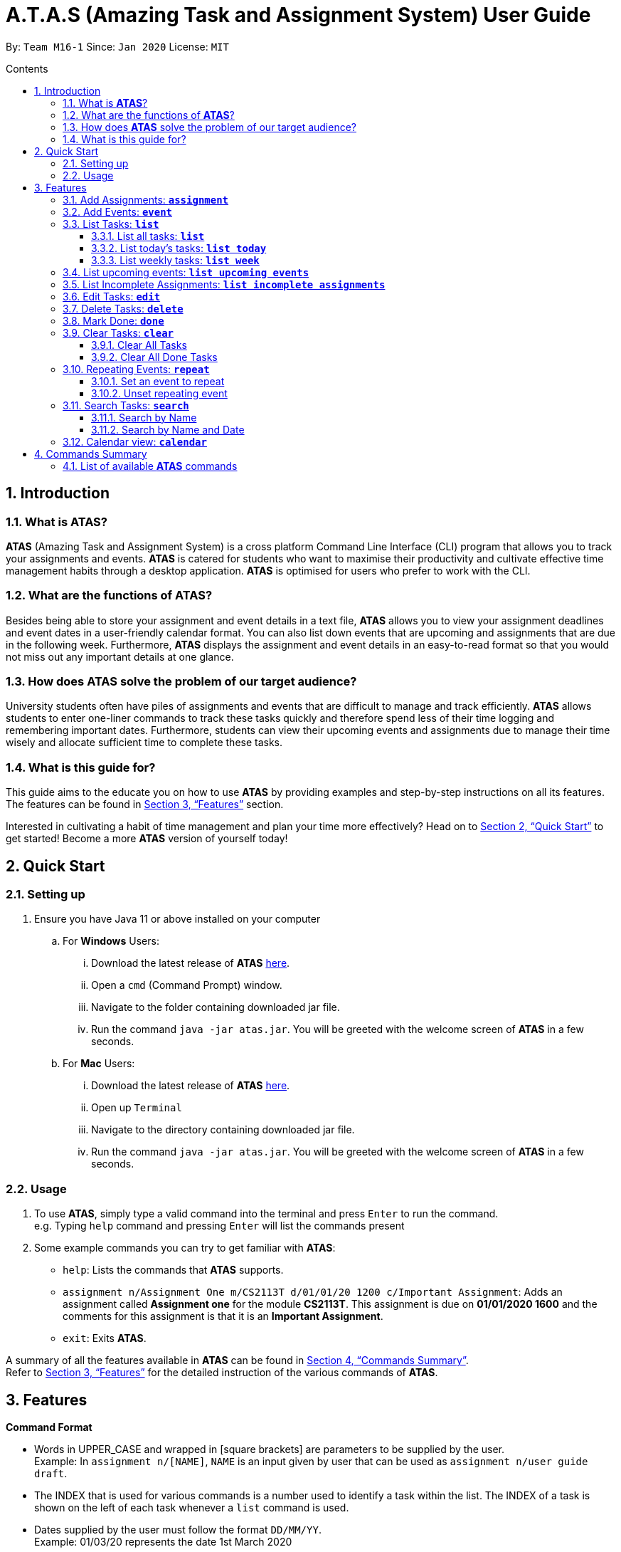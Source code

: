 = A.T.A.S (Amazing Task and Assignment System) User Guide
:site-section: UserGuide
:toc:
:toclevels: 4
:toc-title: Contents
:toc-placement: preamble
:sectnums:
:imagesDir: images
:stylesDir: stylesheets
:xrefstyle: full
:experimental:
ifdef::env-github[]
:tip-caption: :bulb:
:note-caption: :information_source:
endif::[]

By: `Team M16-1` Since: `Jan 2020` License: `MIT`

== Introduction

=== What is *ATAS*?
*ATAS* (Amazing Task and Assignment System) is a cross platform Command Line Interface (CLI) program that allows you to track your
assignments and events. *ATAS* is catered for students who want to maximise their productivity and cultivate
effective time management habits through a desktop application. *ATAS* is optimised for users who prefer to work with
the CLI.

=== What are the functions of *ATAS*?
Besides being able to store your assignment and event details in a text file, *ATAS* allows you to view your assignment
deadlines and event dates in a user-friendly calendar format. You can also list down events that are upcoming and assignments
that are due in the following week. Furthermore, *ATAS* displays the assignment and event details in an easy-to-read format
so that you would not miss out any important details at one glance.

=== How does *ATAS* solve the problem of our target audience?
University students often have piles of assignments and events that are difficult to manage and track efficiently.
*ATAS* allows students to enter one-liner commands to track these tasks quickly and therefore spend less of their time
logging and remembering important dates. Furthermore, students can view their upcoming events and assignments due to
manage their time wisely and allocate sufficient time to complete these tasks.

=== What is this guide for?
This guide aims to the educate you on how to use *ATAS* by providing examples and step-by-step instructions on all its features.
The features can be found in <<Features>> section.

Interested in cultivating a habit of time management and plan your time more effectively? Head on to <<Quick Start>> to
get started! Become a more *ATAS* version of yourself today!

== Quick Start

=== Setting up
. Ensure you have Java 11 or above installed on your computer
.. For *Windows* Users:
... Download the latest release of *ATAS* https://github.com/AY1920S2-CS2113T-M16-1/tp/releases[here].
... Open a `cmd` (Command Prompt) window.
... Navigate to the folder containing downloaded jar file.
... Run the command `java -jar atas.jar`. You will be greeted with the welcome screen of *ATAS* in a few seconds.

.. For *Mac* Users:
... Download the latest release of *ATAS* https://github.com/AY1920S2-CS2113T-M16-1/tp/releases[here].
... Open up `Terminal`
... Navigate to the directory containing downloaded jar file.
... Run the command `java -jar atas.jar`. You will be greeted with the welcome screen of *ATAS* in a few seconds.

=== Usage
. To use *ATAS*, simply type a valid command into the terminal and press kbd:[Enter] to run the command. +
e.g. Typing `help` command and pressing kbd:[Enter] will list the commands present
. Some example commands you can try to get familiar with *ATAS*:
* `help`: Lists the commands that *ATAS* supports.
* `assignment n/Assignment One m/CS2113T d/01/01/20 1200 c/Important Assignment`: Adds an assignment called *Assignment
one* for the module *CS2113T*. This assignment is due on *01/01/2020 1600* and the comments for this assignment is that
it is an *Important Assignment*.
* `exit`: Exits *ATAS*.

A summary of all the features available in *ATAS* can be found in <<Commands Summary>>. +
Refer to <<Features>> for the detailed instruction of the various commands of *ATAS*.

== Features

*Command Format*

* Words in UPPER_CASE and wrapped in [square brackets] are parameters to be supplied by the user. +
   Example: In `assignment n/[NAME]`, `NAME` is an input given by user that can be used as `assignment n/user guide draft`.

* The INDEX that is used for various commands is a number used to identify a task within the list. The INDEX of a task is
shown on the left of each task whenever a `list` command is used.

* Dates supplied by the user must follow the format `DD/MM/YY`. +
Example: 01/03/20 represents the date 1st March 2020

* Times supplied by the user must follow the 24h format `HHmm`.
Example: 0259 represents the time 2:59am, and 2300 represents the time 11:00pm

* The parameters of a command cannot be reordered. +
Example: For the `assignment` command, typing `assignment n/Finals c/50% m/CS1231 d/30/10/20 1300` will result in an error as the COMMENTS parameter is in
the wrong position.

[NOTE]
Don't worry if all of these seems overwhelming. +
There are plenty of examples provided to aid your understanding and learning of *ATAS* command


=== Add Assignments: *`assignment`*
An assignment is a task that you have to complete by a certain deadline, for a particular module. +
You can add an assignment to *ATAS*, containing various details.

Format: `assignment n/[NAME] m/[MODULE] d/[DATE] [TIME] c/[COMMENTS]`

* `NAME` is the name of your assignment.
* `MODULE` is the module that your assignment is for.
* `DATE TIME` is the deadline of your assignment. +
* `COMMENTS` will be any other notes relevant to your `assignment`.

[NOTE]
The new `assignment` added cannot have both the same `NAME` and `MODULE` as another existing `assignment`.

Example: `assignment n/Final Reflection Draft m/GEQ1000 d/01/04/20 2359 c/Last chance to get feedback!`

Expected Outcome:
```
Added task:
     [A][X] Final Reflection Draft (by: Wed 01 Apr 2020 23:59 | mod: GEQ1000)
            notes: Last chance to get feedback!
Now you have 1 task in the list!
```

=== Add Events: *`event`*
An event is a task that you plan to do at a particular date and time. +
You can add an event to *ATAS*, containing various details.

Format: `event n/[NAME] l/[LOCATION] d/[DATE] [START_TIME] - [END_TIME] c/[COMMENTS]`

* `NAME` is the name of your event.
* `LOCATION` is where your event will take place.
* `DATE START_TIME - END_TIME` is the date and time when your event will take place +
* `COMMENTS` will be any other notes relevant to your `event`

[NOTE]
The new `event` added cannot have the same `NAME` as another existing `event`

Example: `event n/Lecture l/NUS LT19 d/25/03/20 0800 - 1000 c/Remember to bring a jacket`

Expected Outcome:
```
Added task:
     [E][X] Lecture (at: NUS LT19 | Wed 25 Mar 2020 08:00 - 10:00)
            notes: Remember to bring a jacket
Now you have 1 task in the list!
```

=== List Tasks: *`list`*
You can view the tasks that you have stored in *ATAS*. +
Various keywords can be used to only show the tasks you are interested in.

==== List all tasks: *`list`*
You can view all tasks stored in *ATAS* at once.

Format: `list`

Expected Outcome:
```
Here are the relevant tasks:
  1. [A][X] Final Reflection Draft (by: Wed 01 Apr 2020 23:59 | mod: GEQ1000)
            notes: Last chance to get feedback!
  2. [E][X] Lecture (at: NUS LT19 | Wed 25 Mar 2020 08:00 - 10:00)
            notes: Remember to bring a jacket
  3. [A][/] Assignment 2 (by: Fri 27 Mar 2020 23:59 | mod: CS3235)
            notes: Follow submission instructions
  4. [E][X] UG DG peer review (at: Home | Fri 27 Mar 2020 10:00 - 11:35)
            notes: Zoom meeting
  5. [A][X] ATAS v2 (by: Sun 29 Mar 2020 22:00 | mod: CS2113T)
            notes: Complete DG draft to get tutor comments
  6. [E][X] Online Career Fair (at: NUS TalentConnect | Tue 31 Mar 2020 09:00 - 18:00)
            notes: Look for internship
  7. [E][X] CS2113T Final Exam (at: TBD | Sat 02 May 2020 13:00 - 14:00)
            notes: Have to check the exam venue and duration again
```

==== List today's tasks: *`list today`*
You can view only the tasks you have today.

Format: `list today`

Expected Outcome (Assuming today's date is 27th March 2020):
```
Here are the relevant tasks:
  3. [A][/] Assignment 2 (by: Fri 27 Mar 2020 23:59 | mod: CS3235)
            notes: Follow submission instructions
  4. [E][X] UG DG peer review (at: Home | Fri 27 Mar 2020 10:00 - 11:35)
            notes: Zoom meeting
```

==== List weekly tasks: *`list week`*
You can view all the tasks for the next 7 days

Format: `list week`

Expected Outcome (Assuming today's date is 27 March 2020):

```
Here are the relevant tasks:
  1. [A][X] Final Reflection Draft (by: Wed 01 Apr 2020 23:59 | mod: GEQ1000)
            notes: Last chance to get feedback!
  3. [A][/] Assignment 2 (by: Fri 27 Mar 2020 23:59 | mod: CS3235)
            notes: Follow submission instructions
  4. [E][/] UG DG peer review (at: Home | Fri 27 Mar 2020 10:00 - 11:35)
            notes: Zoom meeting
  5. [A][X] ATAS v2 (by: Sun 29 Mar 2020 22:00 | mod: CS2113T)
            notes: Complete DG draft to get tutor comments
  6. [E][X] Online Career Fair (at: NUS TalentConnect | Tue 31 Mar 2020 09:00 - 18:00)
            notes: Look for internship
```

=== List upcoming events: *`list upcoming events`*
You can view all your *upcoming events* from the list of tasks.

Format: `list upcoming events`

Expected outcome:

```
Here are the relevant tasks:
  4. [E][/] UG DG peer review (at: Home | Fri 27 Mar 2020 10:00 - 11:35)
            notes: Zoom meeting
  6. [E][X] Online Career Fair (at: NUS TalentConnect | Tue 31 Mar 2020 09:00 - 18:00)
            notes: Look for internship
  7. [E][X] CS2113T Final Exam (at: TBD | Sat 02 May 2020 13:00 - 14:00)
            notes: Have to check the exam venue and duration again
```

=== List Incomplete Assignments: *`list incomplete assignments`*
You can view all your *incomplete assignments* from the list of tasks.

Format: `list incomplete assignments`

Expected outcome:

```
Here are the relevant tasks:
  1. [A][X] Final Reflection Draft (by: Wed 01 Apr 2020 23:59 | mod: GEQ1000)
            notes: Last chance to get feedback!
  5. [A][X] ATAS v2 (by: Sun 29 Mar 2020 22:00 | mod: CS2113T)
            notes: Complete DG draft to get tutor comments
```

=== Edit Tasks: *`edit`*
You can edit tasks in your existing list if there are any changes.

Format: `edit [INDEX]`

[TIP]
Users can issue a `list` command to find the index of specific tasks. +
Refer to <<List Tasks: *`list`*>> for usage of the `list` commands.

Example: `edit 1`

After issuing the `edit` command, you can input the changes you want to make by entering in the `assignment` or `events`
command. +
Refer to <<Add Assignments: *`assignment`*>> or <<Add Events: *`event`*>> for usage of the commands.

=== Delete Tasks: *`delete`*
You can delete unwanted tasks in your existing list.

Format: `delete [INDEX]`

[TIP]
Users can issue a `list` command to find the index of specific tasks. +
Refer to <<List Tasks: *`list`*>> for usage of the `list` commands.

Example: `delete 1`

=== Mark Done: *`done`*
You can mark a completed task as done in your existing list.

Format: `done [INDEX]`

[TIP]
Users can issue a `list` command to find the index of specific tasks. +
Refer to <<List Tasks: *`list`*>> for usage of the `list` commands.

Example: `done 1`

Expected outcome:
```
[Final Reflection Draft] has been marked done!
```

=== Clear Tasks: *`clear`*
==== Clear All Tasks
You can clear *all* tasks in the list if you want to start from a fresh list. The stored list will also be cleared.

Format: `clear all`

==== Clear All Done Tasks
* You can clear all tasks which are marked `done` if you want to view only tasks that are not done in the list. This will
also be reflected in the stored list. +
* Format: `clear done`
You can clear all tasks which are marked `done` if you want to view only tasks that are not done in the list. This will
also be reflected in the stored list.

Format: `clear done`

=== Repeating Events: *`repeat`*
==== Set an event to repeat
Set an event to repeat indefinitely for every period specified by identifying the period and the event index.

Format: `repeat id/[INDEX] p/[PERIOD_NUM] [PERIOD_TYPE]`

[NOTE]
Available Period: Day [d], Week [w], Month [m], Year [y]

Example: `repeat id/1 p/3d` +
This command will repeat task of index 1 every 3 days.

Expected outcome:
```
 [Learn Japanese] will repeat every 3 days.
```
[NOTE]
Index of task specified has to be an *event* task.

==== Unset repeating event
Stop a repeating event from continuing to repeat.

Format: `repeat id/[INDEX] p/0`

[TIP]
You can think of this as repeating the task every 0 days and hence not repeating!

Example: `repeat id/1 p/0` +
This command will cause task of index 1 to stop repeating.

Expected outcome:
```
[Learn Japanese] will no longer repeat.
```
=== Search Tasks: *`search`*
==== Search by Name
You can search for tasks in the list by specifying the type and name of task you might be searching for.

[TIP]
You do not need to key in the full name of the task. *ATAS* recognises partial words and would try to match it to the
actual name.

Format: `search t/[TASK TYPE] n/[TASK NAME]`

Example: `search t/event n/te`

Expected outcome:
```
Here are the search results:
  1.[E][X] Test (at: test | Fri 24 Apr 2020 11:00 - 12:00)
      [3d]  notes: Test
  2.[E][X] Test2 (at: test2 | Wed 03 Jun 2020 13:00 - 14:00)
      [1w]  notes: Test2
  3.[E][X] Test3 (at: test3 | Fri 01 May 2020 11:00 - 12:00)
      [1m]  notes: Test3
  4.[E][X] Test4 (at: test4 | Wed 29 Apr 2020 11:00 - 12:00)
      [1m]  notes: Test4
```

==== Search by Name and Date
You can search for tasks in the list by specifying the type, name, and date of the task you might be searching for.

[TIP]
You do not need to key in the full name of the task. *ATAS* recognises partial words and would try to match it to the
actual name.

Format: `searchd t/[TASK TYPE] n/[TASK NAME] d/[DD/MM/YY]`

Example: `searchd t/event n/te d/01/05/20`

Expected outcome:
```
Here are the search results:
  1.[E][X] Test3 (at: test3 | Fri 01 May 2020 11:00 - 12:00)
      [1m]  notes: Test3
```

=== Calendar view: *`calendar`*
You can obtain an calendar overview of all tasks you might have in the specified date. This feature also takes into
consideration repeating events that you might have set. This allows for an intuitive way to plan for your free time as you
can see your free slots at a glance.

Format: `calendar d/[DD/MM/YY]`

Expected outcome:

image::calendar.png[calendar.png]

== Commands Summary
=== List of available *ATAS* commands
. *Help*: `help`
. *Exit*: `exit`
. *Adding Assignments*: +
`assignment n/[ASSIGNMENT NAME] m/[MODULE] d/[DD/MM/YY HHmm] c/[COMMENTS]`
* e.g. `assignment n/Assignment One m/CS2113T d/01/01/20 1200 c/None`
. *Adding Events*: +
`event n/[EVENT NAME] l/[LOCATION] d/[DD/MM/YY HHmm - HHmm] c/[COMMENTS]`
* e.g. `event n/Meeting l/Classroom d/01/01/20 1200 - 1400 c/None`
. *List Tasks*
.. *List All Tasks*: `list`
.. *List Today's Tasks*: `list today`
.. *List This Week's Tasks*: `list week`
.. *List Upcoming Events*: `list upcoming events`
.. *List Incomplete Assignments*: `list incomplete assignments`
. *Mark a task as done*: `done [INDEX]`
* e.g. `done 1`
. *Edit Task*: `edit [INDEX]`
* e.g. `edit 1`
. *Delete Task*: `delete [INDEX]`
* e.g. `delete 1`
. *Clear Tasks*
.. *Clear All Tasks*: `clear all`
.. *Clear All Completed Tasks*: `clear done`
. *Set tasks to repeat*: `repeat id/[INDEX] p/[PERIOD_NUM] [PERIOD_TYPE]`
* Available Period: Day [d], Week [w], Month [m], Year [y]
* e.g. `repeat id/1 p/3d`
. *Unset repeating tasks*: `repeat id/[INDEX] p/0`
* e.g. `repeat id/1 p/0`
. *Search for Tasks* (Available Task Type: assignment, event)
.. *Search By Name*: `search t/[TASK TYPE] n/[TASK NAME]`
* e.g. `search t/assignment n/Assignment one`
.. *Search By Date*: `search t/[TASK TYPE] n/[TASK NAME] d/[DD/MM/YY]`
* e.g. `search t/assignment n/Assignment one d/01/01/20`
. *Calendar View*: `calendar d/[DD/MM/YY]`
* e.g. `calendar d/01/01/20`






